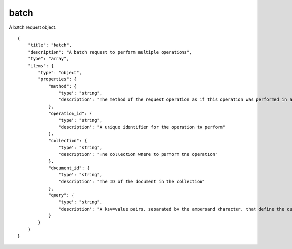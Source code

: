 .. _schema_batch:

batch
-----

A batch request object.

::

    {
        "title": "batch",
        "description": "A batch request to perform multiple operations",
        "type": "array",
        "items": {
            "type": "object",
            "properties": {
                "method": {
                    "type": "string",
                    "description": "The method of the request operation as if this operation was performed in a normal HTTP request"
                },
                "operation_id": {
                    "type": "string",
                    "description": "A unique identifier for the operation to perform"
                },
                "collection": {
                    "type": "string",
                    "description": "The collection where to perform the operation"
                },
                "document_id": {
                    "type": "string",
                    "description": "The ID of the document in the collection"
                },
                "query": {
                    "type": "string",
                    "description": "A key=value pairs, separated by the ampersand character, that define the query to perform on the collection"
                }
            }
        }
    }


